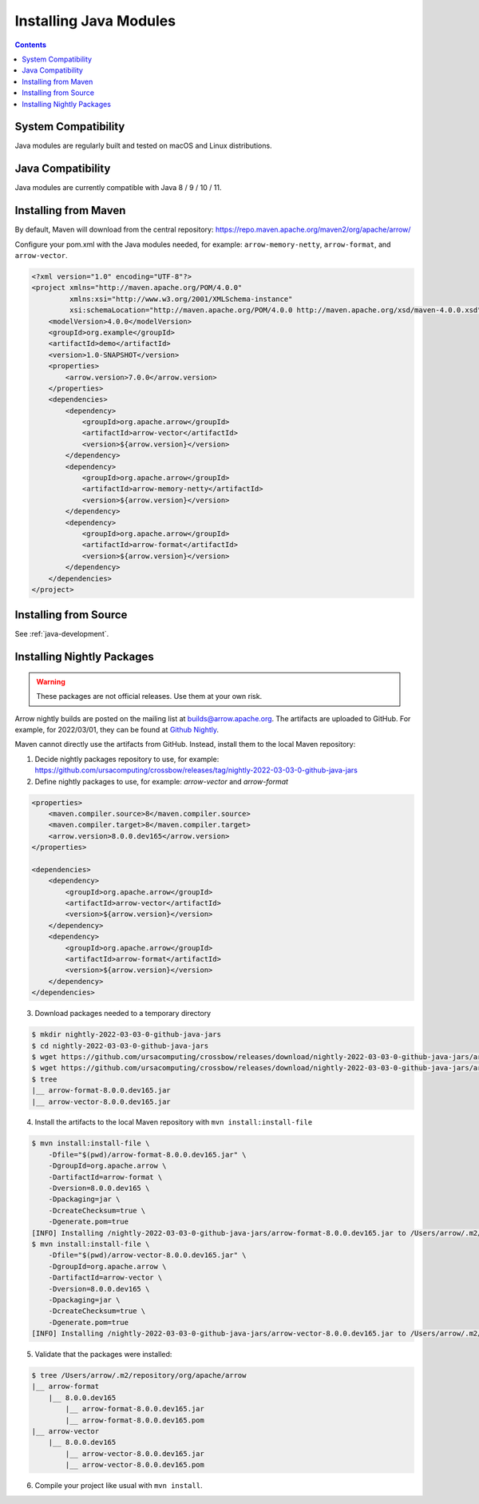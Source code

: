 .. Licensed to the Apache Software Foundation (ASF) under one
.. or more contributor license agreements.  See the NOTICE file
.. distributed with this work for additional information
.. regarding copyright ownership.  The ASF licenses this file
.. to you under the Apache License, Version 2.0 (the
.. "License"); you may not use this file except in compliance
.. with the License.  You may obtain a copy of the License at

..   http://www.apache.org/licenses/LICENSE-2.0

.. Unless required by applicable law or agreed to in writing,
.. software distributed under the License is distributed on an
.. "AS IS" BASIS, WITHOUT WARRANTIES OR CONDITIONS OF ANY
.. KIND, either express or implied.  See the License for the
.. specific language governing permissions and limitations
.. under the License.

Installing Java Modules
=======================

.. contents::

System Compatibility
--------------------

Java modules are regularly built and tested on macOS and Linux distributions.

Java Compatibility
------------------

Java modules are currently compatible with Java 8 / 9 / 10 / 11.

Installing from Maven
---------------------

By default, Maven will download from the central repository: https://repo.maven.apache.org/maven2/org/apache/arrow/

Configure your pom.xml with the Java modules needed, for example:
``arrow-memory-netty``, ``arrow-format``, and ``arrow-vector``.

.. code-block::

    <?xml version="1.0" encoding="UTF-8"?>
    <project xmlns="http://maven.apache.org/POM/4.0.0"
             xmlns:xsi="http://www.w3.org/2001/XMLSchema-instance"
             xsi:schemaLocation="http://maven.apache.org/POM/4.0.0 http://maven.apache.org/xsd/maven-4.0.0.xsd">
        <modelVersion>4.0.0</modelVersion>
        <groupId>org.example</groupId>
        <artifactId>demo</artifactId>
        <version>1.0-SNAPSHOT</version>
        <properties>
            <arrow.version>7.0.0</arrow.version>
        </properties>
        <dependencies>
            <dependency>
                <groupId>org.apache.arrow</groupId>
                <artifactId>arrow-vector</artifactId>
                <version>${arrow.version}</version>
            </dependency>
            <dependency>
                <groupId>org.apache.arrow</groupId>
                <artifactId>arrow-memory-netty</artifactId>
                <version>${arrow.version}</version>
            </dependency>
            <dependency>
                <groupId>org.apache.arrow</groupId>
                <artifactId>arrow-format</artifactId>
                <version>${arrow.version}</version>
            </dependency>
        </dependencies>
    </project>

Installing from Source
----------------------

See :ref:`java-development`.

Installing Nightly Packages
---------------------------

.. warning::
    These packages are not official releases. Use them at your own risk.

Arrow nightly builds are posted on the mailing list at `builds@arrow.apache.org`_.
The artifacts are uploaded to GitHub. For example, for 2022/03/01, they can be found at `Github Nightly`_.

Maven cannot directly use the artifacts from GitHub.
Instead, install them to the local Maven repository:

1. Decide nightly packages repository to use, for example: https://github.com/ursacomputing/crossbow/releases/tag/nightly-2022-03-03-0-github-java-jars
2. Define nightly packages to use, for example: `arrow-vector` and `arrow-format`

.. code-block:: xml

    <properties>
        <maven.compiler.source>8</maven.compiler.source>
        <maven.compiler.target>8</maven.compiler.target>
        <arrow.version>8.0.0.dev165</arrow.version>
    </properties>

    <dependencies>
        <dependency>
            <groupId>org.apache.arrow</groupId>
            <artifactId>arrow-vector</artifactId>
            <version>${arrow.version}</version>
        </dependency>
        <dependency>
            <groupId>org.apache.arrow</groupId>
            <artifactId>arrow-format</artifactId>
            <version>${arrow.version}</version>
        </dependency>
    </dependencies>

3. Download packages needed to a temporary directory

.. code-block:: shell

    $ mkdir nightly-2022-03-03-0-github-java-jars
    $ cd nightly-2022-03-03-0-github-java-jars
    $ wget https://github.com/ursacomputing/crossbow/releases/download/nightly-2022-03-03-0-github-java-jars/arrow-vector-8.0.0.dev165.jar
    $ wget https://github.com/ursacomputing/crossbow/releases/download/nightly-2022-03-03-0-github-java-jars/arrow-format-8.0.0.dev165.jar
    $ tree
    |__ arrow-format-8.0.0.dev165.jar
    |__ arrow-vector-8.0.0.dev165.jar

4. Install the artifacts to the local Maven repository with ``mvn install:install-file``

.. code-block:: shell

    $ mvn install:install-file \
        -Dfile="$(pwd)/arrow-format-8.0.0.dev165.jar" \
        -DgroupId=org.apache.arrow \
        -DartifactId=arrow-format \
        -Dversion=8.0.0.dev165 \
        -Dpackaging=jar \
        -DcreateChecksum=true \
        -Dgenerate.pom=true
    [INFO] Installing /nightly-2022-03-03-0-github-java-jars/arrow-format-8.0.0.dev165.jar to /Users/arrow/.m2/repository/org/apache/arrow/arrow-format/8.0.0.dev165/arrow-format-8.0.0.dev165.jar
    $ mvn install:install-file \
        -Dfile="$(pwd)/arrow-vector-8.0.0.dev165.jar" \
        -DgroupId=org.apache.arrow \
        -DartifactId=arrow-vector \
        -Dversion=8.0.0.dev165 \
        -Dpackaging=jar \
        -DcreateChecksum=true \
        -Dgenerate.pom=true
    [INFO] Installing /nightly-2022-03-03-0-github-java-jars/arrow-vector-8.0.0.dev165.jar to /Users/arrow/.m2/repository/org/apache/arrow/arrow-vector/8.0.0.dev165/arrow-vector-8.0.0.dev165.jar

5. Validate that the packages were installed:

.. code-block:: shell

    $ tree /Users/arrow/.m2/repository/org/apache/arrow
    |__ arrow-format
        |__ 8.0.0.dev165
            |__ arrow-format-8.0.0.dev165.jar
            |__ arrow-format-8.0.0.dev165.pom
    |__ arrow-vector
        |__ 8.0.0.dev165
            |__ arrow-vector-8.0.0.dev165.jar
            |__ arrow-vector-8.0.0.dev165.pom

6. Compile your project like usual with ``mvn install``.

.. _builds@arrow.apache.org: https://lists.apache.org/list.html?builds@arrow.apache.org
.. _Github Nightly: https://github.com/ursacomputing/crossbow/releases/tag/nightly-2022-03-01-0-github-java-jars
